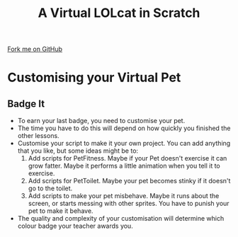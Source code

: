  #+STARTUP:indent
#+HTML_HEAD: <link rel="stylesheet" type="text/css" href="css/styles.css"/>
#+HTML_HEAD_EXTRA: <link href='http://fonts.googleapis.com/css?family=Ubuntu+Mono|Ubuntu' rel='stylesheet' type='text/css'>
#+OPTIONS: f:nil author:nil num:1 creator:nil timestamp:nil  
#+TITLE: A Virtual LOLcat in Scratch
#+AUTHOR: Marc Scott

#+BEGIN_HTML
<div class=ribbon>
<a href="https://github.com/MarcScott/7-CS-lolcats">Fork me on GitHub</a>
</div>
#+END_HTML

* COMMENT Use as a template
:PROPERTIES:
:HTML_CONTAINER_CLASS: activity
:END:
** Learn It
:PROPERTIES:
:HTML_CONTAINER_CLASS: learn
:END:

** Research It
:PROPERTIES:
:HTML_CONTAINER_CLASS: research
:END:

** Design It
:PROPERTIES:
:HTML_CONTAINER_CLASS: design
:END:

** Build It
:PROPERTIES:
:HTML_CONTAINER_CLASS: build
:END:

** Test It
:PROPERTIES:
:HTML_CONTAINER_CLASS: test
:END:

** Run It
:PROPERTIES:
:HTML_CONTAINER_CLASS: run
:END:

** Document It
:PROPERTIES:
:HTML_CONTAINER_CLASS: document
:END:

** Code It
:PROPERTIES:
:HTML_CONTAINER_CLASS: code
:END:

** Program It
:PROPERTIES:
:HTML_CONTAINER_CLASS: program
:END:

** Try It
:PROPERTIES:
:HTML_CONTAINER_CLASS: try
:END:

** Badge It
:PROPERTIES:
:HTML_CONTAINER_CLASS: badge
:END:

** Save It
:PROPERTIES:
:HTML_CONTAINER_CLASS: save
:END:

* Customising your Virtual Pet
:PROPERTIES:
:HTML_CONTAINER_CLASS: activity
:END:
** Badge It
:PROPERTIES:
:HTML_CONTAINER_CLASS: badge
:END:

[[file:img/Computer_Cat.jpg]]
- To earn your last badge, you need to customise your pet.
- The time you have to do this will depend on how quickly you finished the other lessons.
- Customise your script to make it your own project. You can add anything that you like, but some ideas might be to:
  1. Add scripts for PetFitness. Maybe if your Pet doesn't exercise it can grow fatter. Maybe it performs a little animation when you tell it to exercise.
  2. Add scripts for PetToilet. Maybe your pet becomes stinky if it doesn't go to the toilet.
  3. Add scripts to make your pet misbehave. Maybe it runs about the screen, or starts messing with other sprites. You have to punish your pet to make it behave.
- The quality and complexity of your customisation will determine which colour badge your teacher awards you.
